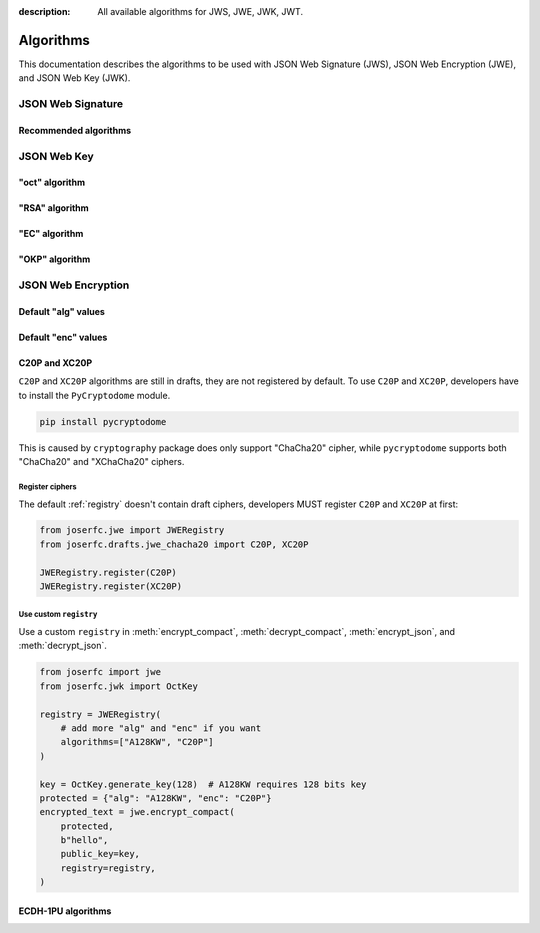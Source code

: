 :description: All available algorithms for JWS, JWE, JWK, JWT.

.. _jwa:

Algorithms
==========

This documentation describes the algorithms to be used with
JSON Web Signature (JWS), JSON Web Encryption (JWE), and
JSON Web Key (JWK).

JSON Web Signature
------------------

Recommended algorithms
~~~~~~~~~~~~~~~~~~~~~~

JSON Web Key
------------

"oct" algorithm
~~~~~~~~~~~~~~~

"RSA" algorithm
~~~~~~~~~~~~~~~

"EC" algorithm
~~~~~~~~~~~~~~

"OKP" algorithm
~~~~~~~~~~~~~~~

JSON Web Encryption
-------------------

Default "alg" values
~~~~~~~~~~~~~~~~~~~~

Default "enc" values
~~~~~~~~~~~~~~~~~~~~


.. _chacha20:

C20P and XC20P
~~~~~~~~~~~~~~

``C20P`` and ``XC20P`` algorithms are still in drafts, they are not registered by default.
To use ``C20P`` and ``XC20P``, developers have to install the ``PyCryptodome`` module.

.. code-block:: shell

    pip install pycryptodome

This is caused by ``cryptography`` package does only support "ChaCha20" cipher, while
``pycryptodome`` supports both "ChaCha20" and "XChaCha20" ciphers.

Register ciphers
++++++++++++++++

The default :ref:`registry` doesn't contain draft ciphers, developers MUST register
``C20P`` and ``XC20P`` at first:

.. code-block:: python

    from joserfc.jwe import JWERegistry
    from joserfc.drafts.jwe_chacha20 import C20P, XC20P

    JWERegistry.register(C20P)
    JWERegistry.register(XC20P)

Use custom ``registry``
+++++++++++++++++++++++

.. module:: joserfc.jwe
    :noindex:

Use a custom ``registry`` in :meth:`encrypt_compact`, :meth:`decrypt_compact`,
:meth:`encrypt_json`, and :meth:`decrypt_json`.

.. code-block:: python

    from joserfc import jwe
    from joserfc.jwk import OctKey

    registry = JWERegistry(
        # add more "alg" and "enc" if you want
        algorithms=["A128KW", "C20P"]
    )

    key = OctKey.generate_key(128)  # A128KW requires 128 bits key
    protected = {"alg": "A128KW", "enc": "C20P"}
    encrypted_text = jwe.encrypt_compact(
        protected,
        b"hello",
        public_key=key,
        registry=registry,
    )

.. _ecdh1pu:

ECDH-1PU algorithms
~~~~~~~~~~~~~~~~~~~
